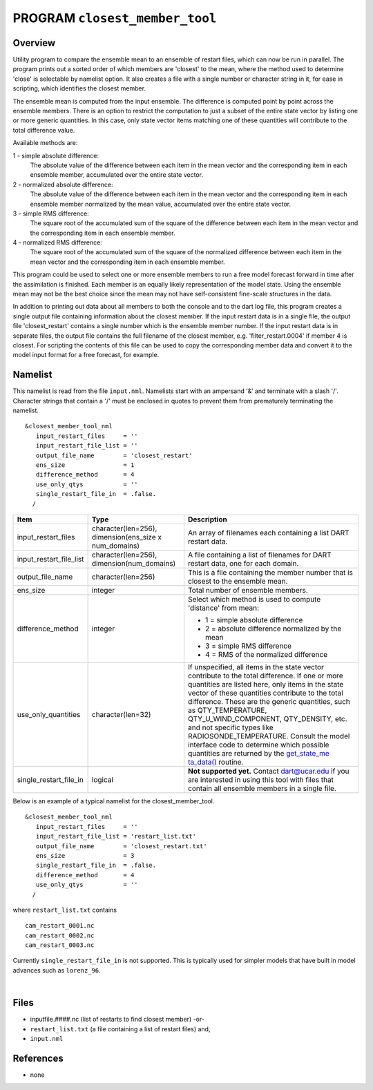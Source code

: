 PROGRAM ``closest_member_tool``
===============================

Overview
--------

Utility program to compare the ensemble mean to an ensemble of restart files, which can now be run in parallel. The
program prints out a sorted order of which members are 'closest' to the mean, where the method used to determine 'close'
is selectable by namelist option. It also creates a file with a single number or character string in it, for ease in
scripting, which identifies the closest member.

The ensemble mean is computed from the input ensemble. The difference is computed point by point across the ensemble
members. There is an option to restrict the computation to just a subset of the entire state vector by listing one or
more generic quantities. In this case, only state vector items matching one of these quantities will contribute to the
total difference value.

Available methods are:

1 - simple absolute difference:
   The absolute value of the difference between each item in the mean vector and the corresponding item in each ensemble
   member, accumulated over the entire state vector.
2 - normalized absolute difference:
   The absolute value of the difference between each item in the mean vector and the corresponding item in each ensemble
   member normalized by the mean value, accumulated over the entire state vector.
3 - simple RMS difference:
   The square root of the accumulated sum of the square of the difference between each item in the mean vector and the
   corresponding item in each ensemble member.
4 - normalized RMS difference:
   The square root of the accumulated sum of the square of the normalized difference between each item in the mean
   vector and the corresponding item in each ensemble member.

This program could be used to select one or more ensemble members to run a free model forecast forward in time after the
assimilation is finished. Each member is an equally likely representation of the model state. Using the ensemble mean
may not be the best choice since the mean may not have self-consistent fine-scale structures in the data.

In addition to printing out data about all members to both the console and to the dart log file, this program creates a
single output file containing information about the closest member. If the input restart data is in a single file, the
output file 'closest_restart' contains a single number which is the ensemble member number. If the input restart data is
in separate files, the output file contains the full filename of the closest member, e.g. 'filter_restart.0004' if
member 4 is closest. For scripting the contents of this file can be used to copy the corresponding member data and
convert it to the model input format for a free forecast, for example.

Namelist
--------

This namelist is read from the file ``input.nml``. Namelists start with an ampersand '&' and terminate with a slash '/'.
Character strings that contain a '/' must be enclosed in quotes to prevent them from prematurely terminating the
namelist.

::

   &closest_member_tool_nml
      input_restart_files     = ''
      input_restart_file_list = ''      
      output_file_name        = 'closest_restart'
      ens_size                = 1
      difference_method       = 4      
      use_only_qtys           = ''
      single_restart_file_in  = .false.      
     /

.. container::

   +---------------------------------------+---------------------------------------+---------------------------------------+
   | Item                                  | Type                                  | Description                           |
   +=======================================+=======================================+=======================================+
   | input_restart_files                   | character(len=256),                   | An array of filenames each containing |
   |                                       | dimension(ens_size x num_domains)     | a list DART restart data.             |
   +---------------------------------------+---------------------------------------+---------------------------------------+
   | input_restart_file_list               | character(len=256),                   | A file containing a list of filenames |
   |                                       | dimension(num_domains)                | for DART restart data, one for each   |
   |                                       |                                       | domain.                               |
   +---------------------------------------+---------------------------------------+---------------------------------------+
   | output_file_name                      | character(len=256)                    | This is a file containing the member  |
   |                                       |                                       | number that is closest to the         |
   |                                       |                                       | ensemble mean.                        |
   +---------------------------------------+---------------------------------------+---------------------------------------+
   | ens_size                              | integer                               | Total number of ensemble members.     |
   +---------------------------------------+---------------------------------------+---------------------------------------+
   | difference_method                     | integer                               | Select which method is used to        |
   |                                       |                                       | compute 'distance' from mean:         |
   |                                       |                                       |                                       |
   |                                       |                                       | -  1 = simple absolute difference     |
   |                                       |                                       | -  2 = absolute difference normalized |
   |                                       |                                       |    by the mean                        |
   |                                       |                                       | -  3 = simple RMS difference          |
   |                                       |                                       | -  4 = RMS of the normalized          |
   |                                       |                                       |    difference                         |
   +---------------------------------------+---------------------------------------+---------------------------------------+
   | use_only_quantities                   | character(len=32)                     | If unspecified, all items in the      |
   |                                       |                                       | state vector contribute to the total  |
   |                                       |                                       | difference. If one or more quantities |
   |                                       |                                       | are listed here, only items in the    |
   |                                       |                                       | state vector of these quantities      |
   |                                       |                                       | contribute to the total difference.   |
   |                                       |                                       | These are the generic quantities,     |
   |                                       |                                       | such as QTY_TEMPERATURE,              |
   |                                       |                                       | QTY_U_WIND_COMPONENT, QTY_DENSITY,    |
   |                                       |                                       | etc. and not specific types like      |
   |                                       |                                       | RADIOSONDE_TEMPERATURE. Consult the   |
   |                                       |                                       | model interface code to determine     |
   |                                       |                                       | which possible quantities are         |
   |                                       |                                       | returned by the                       |
   |                                       |                                       | `get_state_me                         |
   |                                       |                                       | ta_data() <../../../models/template/m |
   |                                       |                                       | odel_mod.html#get_state_meta_data>`__ |
   |                                       |                                       | routine.                              |
   +---------------------------------------+---------------------------------------+---------------------------------------+
   | single_restart_file_in                | logical                               | **Not supported yet.** Contact        |
   |                                       |                                       | dart@ucar.edu if you are interested   |
   |                                       |                                       | in using this tool with files that    |
   |                                       |                                       | contain all ensemble members in a     |
   |                                       |                                       | single file.                          |
   +---------------------------------------+---------------------------------------+---------------------------------------+

Below is an example of a typical namelist for the closest_member_tool.

::

   &closest_member_tool_nml
      input_restart_files     = ''
      input_restart_file_list = 'restart_list.txt'      
      output_file_name        = 'closest_restart.txt'
      ens_size                = 3
      single_restart_file_in  = .false.      
      difference_method       = 4      
      use_only_qtys           = ''
     /

where ``restart_list.txt`` contains

::

   cam_restart_0001.nc
   cam_restart_0002.nc
   cam_restart_0003.nc

Currently ``single_restart_file_in`` is not supported. This is typically used for simpler models that have built in
model advances such as ``lorenz_96``.

| 

Files
-----

-  inputfile.####.nc (list of restarts to find closest member) -or-
-  ``restart_list.txt`` (a file containing a list of restart files) and,
-  ``input.nml``

References
----------

-  none
